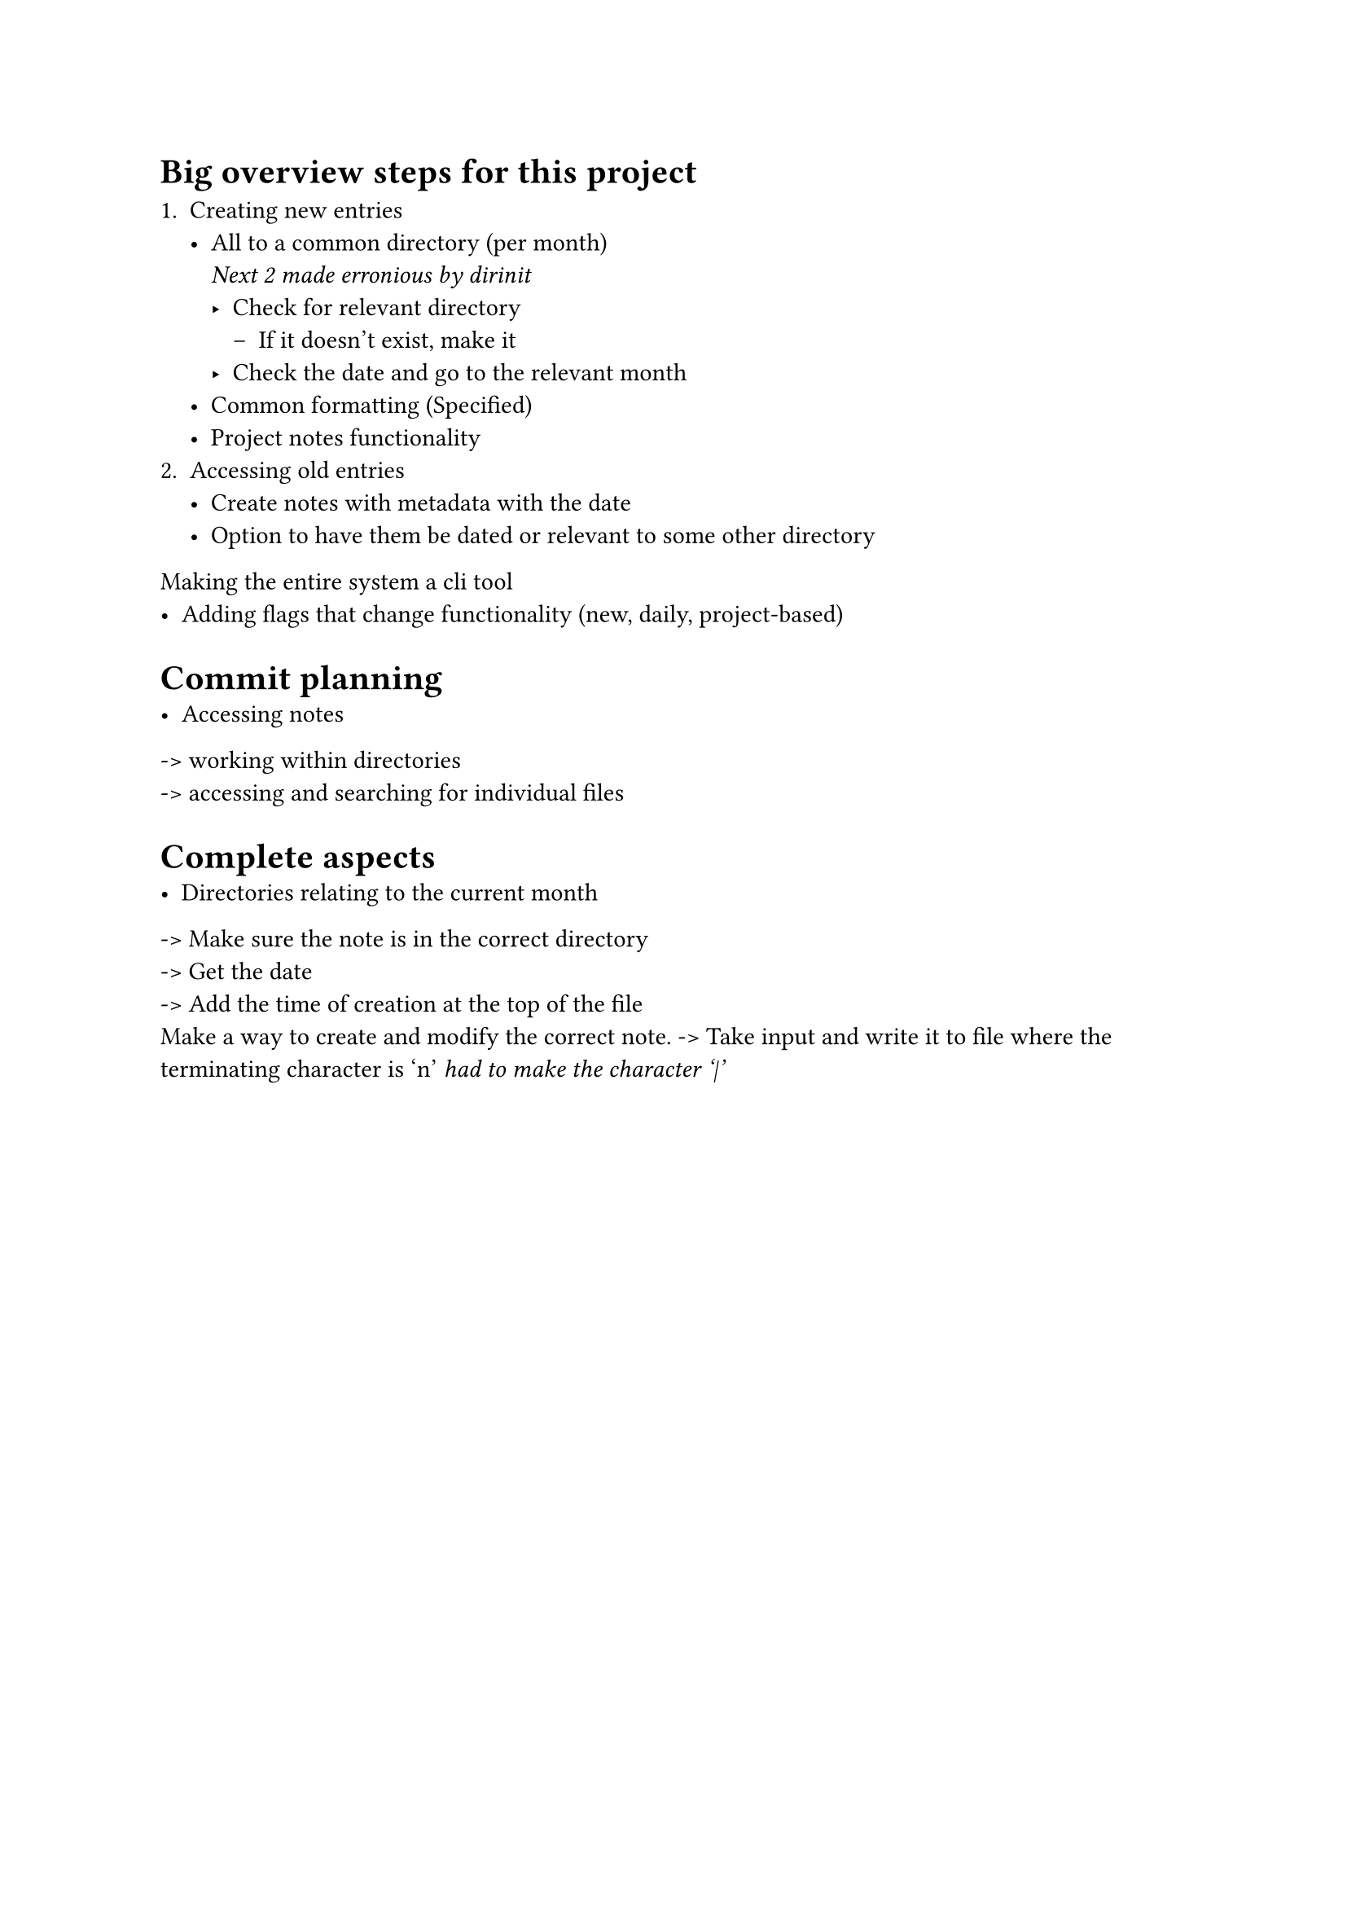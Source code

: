 = Big overview steps for this project

1. Creating new entries
    - All to a common directory (per month) \
            _Next 2 made erronious by dirinit_
        - Check for relevant directory
            - If it doesn't exist, make it
        - Check the date and go to the relevant month
    - Common formatting (Specified)
    - Project notes functionality
2. Accessing old entries
    - Create notes with metadata with the date
    - Option to have them be dated or relevant to some other directory
Making the entire system a cli tool
  - Adding flags that change functionality (new, daily, project-based)

= Commit planning
- Accessing notes
-> working within directories \
-> accessing and searching for individual files

= Complete aspects
- Directories relating to the current month
-> Make sure the note is in the correct directory \
-> Get the date \
-> Add the time of creation at the top of the file \
Make a way to create and modify the correct note. -> Take input and write it to
file where the terminating character is '\n' _ had to make the character '|' _
